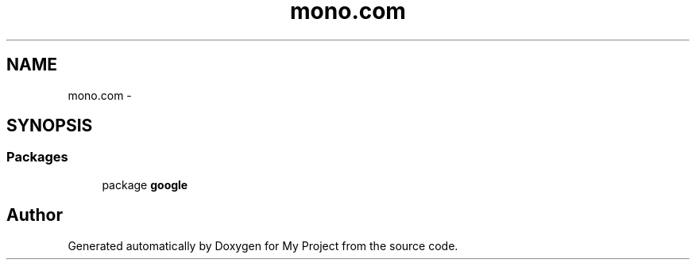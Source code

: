 .TH "mono.com" 3 "Tue Jul 1 2014" "My Project" \" -*- nroff -*-
.ad l
.nh
.SH NAME
mono.com \- 
.SH SYNOPSIS
.br
.PP
.SS "Packages"

.in +1c
.ti -1c
.RI "package \fBgoogle\fP"
.br
.in -1c
.SH "Author"
.PP 
Generated automatically by Doxygen for My Project from the source code\&.
